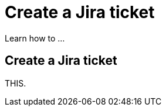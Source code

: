 = Create a Jira ticket
:navtitle: Create a Jira ticket

Learn how to ...

== Create a Jira ticket

THIS.
